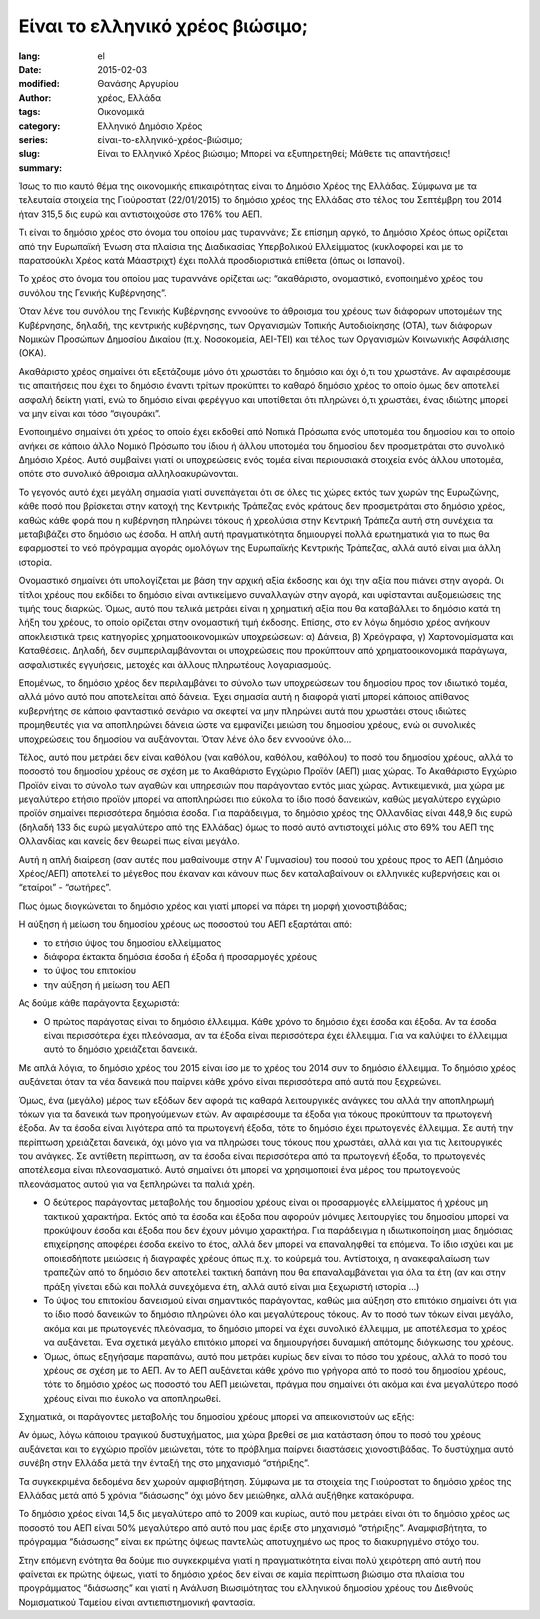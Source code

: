 #################################
Είναι το ελληνικό χρέος βιώσιμο;
#################################

:lang: el
:date: 2015-02-03
:modified:
:author: Θανάσης Αργυρίου
:tags: χρέος, Ελλάδα
:category: Οικονομικά
:series:  Ελληνικό Δημόσιο Χρέος
:slug: είναι-το-ελληνικό-χρέος-βιώσιμο;
:summary: Είναι το Ελληνικό Χρέος βιώσιμο; Μπορεί να εξυπηρετηθεί; Μάθετε τις απαντήσεις!

Ίσως το πιο καυτό θέμα της οικονομικής επικαιρότητας είναι το Δημόσιο Χρέος της Ελλάδας. Σύμφωνα με
τα τελευταία στοιχεία της Γιούροστατ (22/01/2015) το δημόσιο χρέος της Ελλάδας στο τέλος του
Σεπτέμβρη του 2014 ήταν 315,5 δις ευρώ και αντιστοιχούσε στο 176% του ΑΕΠ.

Τι είναι το δημόσιο χρέος στο όνομα του οποίου μας τυραννάνε; Σε επίσημη αργκό, το Δημόσιο Χρέος
όπως ορίζεται από την Ευρωπαϊκή Ένωση στα πλαίσια της Διαδικασίας Υπερβολικού Ελλείμματος
(κυκλοφορεί και με το παρατσούκλι Χρέος κατά Μάαστριχτ) έχει πολλά προσδιοριστικά επίθετα (όπως οι
Ισπανοί).

Το χρέος στο όνομα του οποίου μας τυραννάνε ορίζεται ως: “ακαθάριστο, ονομαστικό, ενοποιημένο χρέος
του συνόλου της Γενικής Κυβέρνησης”.

Όταν λένε του συνόλου της Γενικής Κυβέρνησης εννοούνε το άθροισμα του χρέους των διάφορων υποτομέων
της Κυβέρνησης, δηλαδή, της κεντρικής κυβέρνησης, των Οργανισμών Τοπικής Αυτοδιοίκησης (ΟΤΑ), των
διάφορων Νομικών Προσώπων Δημοσίου Δικαίου (π.χ. Νοσοκομεία, ΑΕΙ-ΤΕΙ) και  τέλος των Οργανισμών
Κοινωνικής Ασφάλισης (ΟΚΑ).

Ακαθάριστο χρέος σημαίνει ότι εξετάζουμε μόνο ότι χρωστάει το δημόσιο και όχι ό,τι του χρωστάνε. Αν
αφαιρέσουμε τις απαιτήσεις που έχει το δημόσιο έναντι τρίτων προκύπτει το καθαρό δημόσιο χρέος το
οποίο όμως δεν αποτελεί ασφαλή δείκτη γιατί, ενώ το δημόσιο είναι φερέγγυο και υποτίθεται ότι
πληρώνει ό,τι χρωστάει, ένας ιδιώτης μπορεί να μην είναι και τόσο “σιγουράκι”.

Ενοποιημένο σημαίνει ότι χρέος το οποίο έχει εκδοθεί από Νοπικά Πρόσωπα  ενός υποτομέα του δημοσίου
και το οποίο ανήκει σε κάποιο άλλο Νομικό Πρόσωπο του ίδιου ή άλλου υποτομέα του δημοσίου δεν
προσμετράται στο συνολικό Δημόσιο Χρέος. Αυτό συμβαίνει γιατί οι υποχρεώσεις ενός τομέα είναι
περιουσιακά στοιχεία ενός άλλου υποτομέα, οπότε στο συνολικό άθροισμα αλληλοακυρώνονται.

Το γεγονός αυτό έχει μεγάλη σημασία γιατί συνεπάγεται ότι σε όλες τις χώρες εκτός των χωρών της
Ευρωζώνης, κάθε ποσό που βρίσκεται στην κατοχή της Κεντρικής Τράπεζας ενός κράτους δεν  προσμετράται
στο δημόσιο χρέος, καθώς κάθε φορά που η κυβέρνηση πληρώνει τόκους ή χρεολύσια στην Κεντρική Τράπεζα
αυτή στη συνέχεια τα μεταβιβάζει στο δημόσιο ως έσοδα. Η απλή αυτή πραγματικότητα δημιουργεί πολλά
ερωτηματικά για το πως θα εφαρμοστεί το νεό πρόγραμμα  αγοράς ομολόγων της Ευρωπαϊκής Κεντρικής
Τράπεζας, αλλά αυτό είναι μια άλλη ιστορία.

Ονομαστικό σημαίνει ότι υπολογίζεται με βάση την αρχική αξία έκδοσης και όχι την αξία που πιάνει
στην αγορά. Οι τίτλοι χρέους που εκδίδει το δημόσιο είναι αντικείμενο συναλλαγών στην αγορά, και
υφίστανται αυξομειώσεις της τιμής τους διαρκώς. Όμως, αυτό που τελικά μετράει είναι η χρηματική αξία
που θα καταβάλλει το δημόσιο κατά τη λήξη του χρέους, το οποίο ορίζεται στην ονομαστική τιμή
έκδοσης.  Επίσης, στο εν λόγω δημόσιο χρέος ανήκουν αποκλειστικά τρεις κατηγορίες χρηματοοικονομικών
υποχρεώσεων: α) Δάνεια, β) Χρεόγραφα, γ) Χαρτονομίσματα και Καταθέσεις. Δηλαδή, δεν
συμπεριλαμβάνονται οι υποχρεώσεις που προκύπτουν από χρηματοοικονομικά παράγωγα, ασφαλιστικές
εγγυήσεις, μετοχές και άλλους πληρωτέους λογαριασμούς.

Επομένως, το δημόσιο χρέος δεν περιλαμβάνει το σύνολο των υποχρεώσεων του δημοσίου προς τον ιδιωτικό
τομέα, αλλά μόνο αυτό που αποτελείται από δάνεια. Έχει σημασία αυτή η διαφορά γιατί μπορεί κάποιος
απίθανος κυβερνήτης σε κάποιο φανταστικό σενάριο να σκεφτεί να μην πληρώνει αυτά που χρωστάει στους
ιδιώτες προμηθευτές για να αποπληρώνει δάνεια ώστε να εμφανίζει μειώση του δημοσίου χρέους, ενώ οι
συνολικές υποχρεώσεις του δημοσίου να αυξάνονται. Όταν λένε όλο δεν εννοούνε όλο...

Τέλος, αυτό που μετράει δεν είναι καθόλου (ναι καθόλου, καθόλου, καθόλου) το ποσό του δημοσίου
χρέους, αλλά το ποσοστό του δημοσίου χρέους σε σχέση με το Ακαθάριστο Εγχώριο Προϊόν (ΑΕΠ) μιας
χώρας. Το Ακαθάριστο Εγχώριο Προϊόν είναι το σύνολο των αγαθών και υπηρεσιών που παράγονταο εντός
μιας χώρας. Αντικειμενικά, μια χώρα με μεγαλύτερο ετήσιο προϊόν μπορεί να αποπληρώσει πιο εύκολα το
ίδιο ποσό δανεικών,  καθώς μεγαλύτερο εγχώριο προϊόν σημαίνει περισσότερα δημόσια έσοδα. Για
παράδειγμα, το δημόσιο χρέος της Ολλανδίας είναι 448,9 δις ευρώ (δηλαδή 133 δις ευρώ μεγαλύτερο από
της Ελλάδας) όμως το ποσό αυτό αντιστοιχεί μόλις στο 69% του ΑΕΠ της Ολλανδίας και κανείς δεν θεωρεί
πως είναι μεγάλο.

Αυτή η απλή διαίρεση (σαν αυτές που μαθαίνουμε στην  Α' Γυμνασίου) του ποσού του χρέους προς το ΑΕΠ
(Δημόσιο Χρέος/ΑΕΠ) αποτελεί το μέγεθος που έκαναν και κάνουν πως δεν καταλαβαίνουν οι ελληνικές
κυβερνήσεις και οι “εταίροι” - “σωτήρες”.

Πως όμως διογκώνεται το δημόσιο χρέος και γιατί μπορεί να πάρει τη μορφή χιονοστιβάδας;

Η αύξηση ή μείωση του δημοσίου χρέους ως ποσοστού του ΑΕΠ εξαρτάται από:

* το ετήσιο ύψος του δημοσίου ελλείμματος
* διάφορα έκτακτα δημόσια έσοδα ή έξοδα ή προσαρμογές χρέους
* το ύψος του επιτοκίου
* την αύξηση ή μείωση του ΑΕΠ

Ας δούμε κάθε παράγοντα ξεχωριστά:

* Ο πρώτος παράγοτας είναι το δημόσιο έλλειμμα. Κάθε χρόνο το δημόσιο έχει έσοδα και έξοδα. Αν τα
  έσοδα είναι περισσότερα έχει πλεόνασμα, αν τα έξοδα είναι περισσότερα έχει έλλειμμα. Για να
  καλύψει το έλλειμμα αυτό το δημόσιο χρειάζεται δανεικά.

Με απλά λόγια, το δημόσιο χρέος του 2015 είναι ίσο με το χρέος του 2014 συν το δημόσιο έλλειμμα. Το
δημόσιο χρέος αυξάνεται όταν τα νέα δανεικά που παίρνει κάθε χρόνο είναι περισσότερα από αυτά που
ξεχρεώνει.

Όμως, ένα (μεγάλο) μέρος των εξόδων δεν αφορά τις καθαρά λειτουργικές ανάγκες του αλλά την
αποπληρωμή τόκων για τα δανεικά των προηγούμενων ετών. Αν αφαιρέσουμε τα έξοδα για τόκους προκύπτουν
τα πρωτογενή έξοδα. Αν τα έσοδα είναι λιγότερα από τα πρωτογενή έξοδα, τότε το δημόσιο έχει
πρωτογενές έλλειμμα. Σε αυτή την περίπτωση χρειάζεται δανεικά, όχι μόνο για να πληρώσει τους τόκους
που χρωστάει, αλλά και για τις λειτουργικές του ανάγκες. Σε αντίθετη περίπτωση, αν τα έσοδα είναι
περισσότερα από τα πρωτογενή έξοδα, το πρωτογενές αποτέλεσμα είναι πλεονασματικό. Αυτό σημαίνει ότι
μπορεί να χρησιμοποιεί ένα μέρος του πρωτογενούς πλεονάσματος αυτού για να ξεπληρώνει τα παλιά χρέη.

* Ο δεύτερος παράγοντας μεταβολής του δημοσίου χρέους είναι οι προσαρμογές ελλείμματος ή χρέους μη
  τακτικού χαρακτήρα. Εκτός από τα έσοδα και έξοδα που αφορούν μόνιμες λειτουργίες του δημοσίου
  μπορεί να προκύψουν έσοδα και έξοδα που δεν έχουν μόνιμο χαρακτήρα. Για παράδειγμα
  η ιδιωτικοποίηση μιας δημόσιας επιχείρησης αποφέρει έσοδα εκείνο το έτος, αλλά δεν μπορεί να
  επαναληφθεί τα επόμενα. Το ίδιο ισχύει και με οποιεσδήποτε μειώσεις ή διαγραφές χρέους όπως π.χ.
  το κούρεμά του. Αντίστοιχα, η ανακεφαλαίωση των τραπεζών από το δημόσιο δεν αποτελεί τακτική
  δαπάνη που θα επαναλαμβάνεται για όλα τα έτη (αν και στην πράξη γίνεται εδώ και πολλά συνεχόμενα
  έτη, αλλά αυτό είναι μια ξεχωριστή ιστορία …)

* Το ύψος του επιτοκίου δανεισμού είναι σημαντικός παράγοντας, καθώς μια αύξηση στο επιτόκιο
  σημαίνει ότι για το ίδιο ποσό δανεικών το δημόσιο πληρώνει όλο και μεγαλύτερους τόκους. Αν το ποσό
  των τόκων είναι μεγάλο, ακόμα και με πρωτογενές πλεόνασμα, το δημόσιο μπορεί να έχει συνολικό
  έλλειμμα, με αποτέλεσμα το χρέος να αυξάνεται. Ένα σχετικά μεγάλο επιτόκιο μπορεί να δημιουργήσει
  δυναμική απότομης διόγκωσης του χρέους.

* Όμως, όπως εξηγήσαμε παραπάνω, αυτό που μετράει κυρίως δεν είναι το πόσο του χρέους, αλλά το ποσό
  του χρέους σε σχέση με το ΑΕΠ. Αν το ΑΕΠ αυξάνεται κάθε χρόνο πιο γρήγορα από το ποσό του δημοσίου
  χρέους, τότε το δημόσιο χρέος ως ποσοστό του ΑΕΠ μειώνεται, πράγμα που σημαίνει ότι ακόμα και ένα
  μεγαλύτερο ποσό χρέους είναι πιο έυκολο να αποπληρωθεί.

Σχηματικά, οι παράγοντες μεταβολής του δημοσίου χρέους μπορεί να απεικονιστούν ως εξής:

Αν όμως, λόγω κάποιου τραγικού δυστυχήματος, μια χώρα βρεθεί σε μια κατάσταση όπου το ποσό του
χρέους αυξάνεται και το εγχώριο προϊόν μειώνεται, τότε το πρόβλημα παίρνει διαστάσεις χιονοστιβάδας.
Το δυστύχημα αυτό συνέβη στην Ελλάδα μετά την ένταξή της στο μηχανισμό “στήριξης”.

Τα συγκεκριμένα δεδομένα δεν χωρούν αμφισβήτηση. Σύμφωνα με τα στοιχεία της Γιούροστατ το δημόσιο
χρέος της Ελλάδας μετά από 5 χρόνια “διάσωσης” όχι μόνο δεν μειώθηκε, αλλά αυξήθηκε κατακόρυφα.

Το δημόσιο χρέος είναι 14,5 δις μεγαλύτερο από το 2009 και κυρίως, αυτό που μετράει είναι ότι το
δημόσιο χρέος ως ποσοστό του ΑΕΠ είναι 50% μεγαλύτερο από αυτό που μας έριξε στο μηχανισμό
“στήριξης”. Αναμφισβήτητα, το πρόγραμμα “διάσωσης” είναι εκ πρώτης όψεως παντελώς αποτυχημένο ως
προς το διακυρηγμένο στόχο του.

Στην επόμενη ενότητα θα δούμε πιο συγκεκριμένα γιατί η πραγματικότητα είναι πολύ χειρότερη από αυτή
που φαίνεται εκ πρώτης όψεως, γιατί το δημόσιο χρέος δεν είναι σε καμία περίπτωση βιώσιμο στα
πλαίσια του προγράμματος “διάσωσης” και γιατί η Ανάλυση Βιωσιμότητας του ελληνικού δημοσίου χρέους
του Διεθνούς Νομισματικού Ταμείου είναι αντιεπιστημονική φαντασία.
